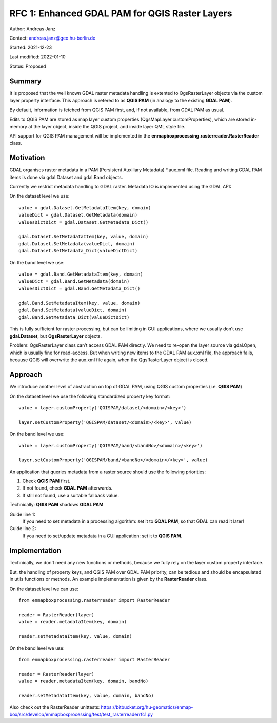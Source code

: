 RFC 1: Enhanced GDAL PAM for QGIS Raster Layers
===============================================

Author: Andreas Janz

Contact: andreas.janz@geo.hu-berlin.de

Started: 2021-12-23

Last modified: 2022-01-10

Status: Proposed

Summary
-------

It is proposed that the well known GDAL raster metadata handling is extented to QgsRasterLayer objects via the custom
layer property interface. This approach is refered to as **QGIS PAM** (in analogy to the existing **GDAL PAM**).

By default, information is fetched from QGIS PAM first, and, if not available, from GDAL PAM as usual.

Edits to QGIS PAM are stored as map layer custom properties (QgsMapLayer.customProperties),
which are stored in-memory at the layer object, inside the QGIS project, and inside layer QML style file.

API support for QGIS PAM management will be implemented in the **enmapboxprocessing.rasterreader.RasterReader** class.

Motivation
----------

GDAL organises raster metadata in a PAM (Persistent Auxiliary Metadata) \*.aux.xml file.
Reading and writing GDAL PAM items is done via gdal.Dataset and gdal.Band objects.

Currently we restrict metadata handling to GDAL raster. Metadata IO is implemented using the GDAL API:

On the dataset level we use::

    value = gdal.Dataset.GetMetadataItem(key, domain)
    valueDict = gdal.Dataset.GetMetadata(domain)
    valuesDictDict = gdal.Dataset.GetMetadata_Dict()

    gdal.Dataset.SetMetadataItem(key, value, domain)
    gdal.Dataset.SetMetadata(valueDict, domain)
    gdal.Dataset.SetMetadata_Dict(valueDictDict)

On the band level we use::

    value = gdal.Band.GetMetadataItem(key, domain)
    valueDict = gdal.Band.GetMetadata(domain)
    valuesDictDict = gdal.Band.GetMetadata_Dict()

    gdal.Band.SetMetadataItem(key, value, domain)
    gdal.Band.SetMetadata(valueDict, domain)
    gdal.Band.SetMetadata_Dict(valueDictDict)

This is fully sufficient for raster processing, but can be limiting in GUI applications,
where we usually don’t use **gdal.Dataset**, but **QgsRasterLayer** objects.

Problem: QgsRasterLayer class can’t access GDAL PAM directly.
We need to re-open the layer source via gdal.Open, which is usually fine for read-access.
But when writing new items to the GDAL PAM aux.xml file, the approach fails,
because QGIS will overwrite the aux.xml file again, when the QgsRasterLayer object is closed.

Approach
--------

We introduce another level of abstraction on top of GDAL PAM, using QGIS custom properties (i.e. **QGIS PAM**)

On the dataset level we use the following standardized property key format::

    value = layer.customProperty('QGISPAM/dataset/<domain>/<key>')

    layer.setCustomProperty('QGISPAM/dataset/<domain>/<key>', value)


On the band level we use::

    value = layer.customProperty('QGISPAM/band/<bandNo>/<domain>/<key>')

    layer.setCustomProperty('QGISPAM/band/<bandNo>/<domain>/<key>', value)


An application that queries metadata from a raster source should use the following priorities:

1. Check **QGIS PAM** first.
2. If not found, check **GDAL PAM** afterwards.
3. If still not found, use a suitable fallback value.

Technically: **QGIS PAM** shadows **GDAL PAM**

Guide line 1:
    If you need to set metadata in a processing algorithm: set it to **GDAL PAM**, so that GDAL can read it later!

Guide line 2:
    If you need to set/update metadata in a GUI application: set it to **QGIS PAM**.

Implementation
--------------

Technically, we don't need any new functions or methods, because we fully rely on the layer custom property interface.

But, the handling of property keys, and QGIS PAM over GDAL PAM priority, can be tedious and should be encapsulated in utils
functions or methods. An example implementation is given by the **RasterReader** class.

On the dataset level we can use::

    from enmapboxprocessing.rasterreader import RasterReader

    reader = RasterReader(layer)
    value = reader.metadataItem(key, domain)

    reader.setMetadataItem(key, value, domain)


On the band level we use::

    from enmapboxprocessing.rasterreader import RasterReader

    reader = RasterReader(layer)
    value = reader.metadataItem(key, domain, bandNo)

    reader.setMetadataItem(key, value, domain, bandNo)


Also check out the RasterReader unittests: https://bitbucket.org/hu-geomatics/enmap-box/src/develop/enmapboxprocessing/test/test_rasterreaderrfc1.py
